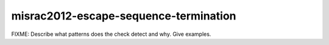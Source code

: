 .. title:: clang-tidy - misrac2012-escape-sequence-termination

misrac2012-escape-sequence-termination
======================================

FIXME: Describe what patterns does the check detect and why. Give examples.
